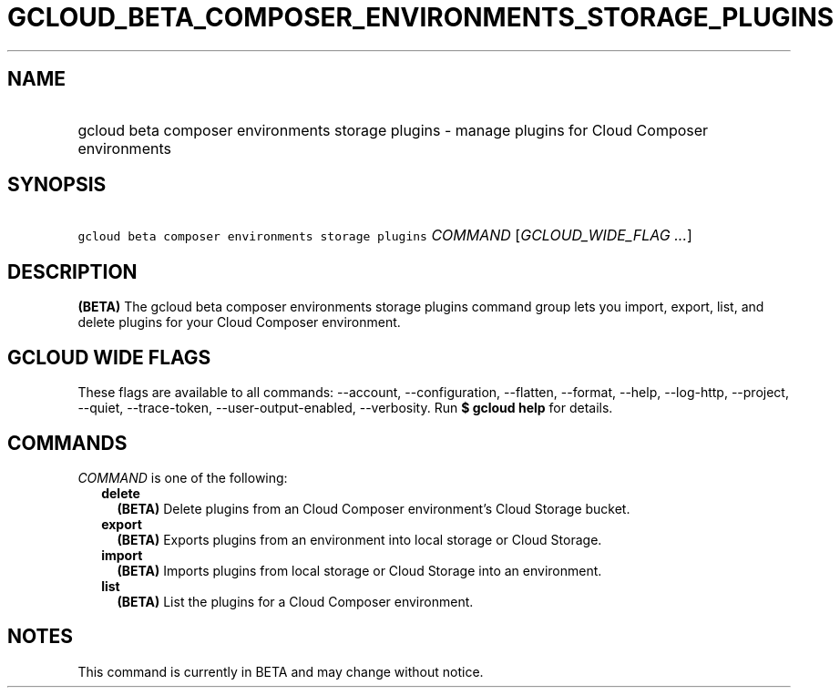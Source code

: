 
.TH "GCLOUD_BETA_COMPOSER_ENVIRONMENTS_STORAGE_PLUGINS" 1



.SH "NAME"
.HP
gcloud beta composer environments storage plugins \- manage plugins for Cloud Composer environments



.SH "SYNOPSIS"
.HP
\f5gcloud beta composer environments storage plugins\fR \fICOMMAND\fR [\fIGCLOUD_WIDE_FLAG\ ...\fR]



.SH "DESCRIPTION"

\fB(BETA)\fR The gcloud beta composer environments storage plugins command group
lets you import, export, list, and delete plugins for your Cloud Composer
environment.



.SH "GCLOUD WIDE FLAGS"

These flags are available to all commands: \-\-account, \-\-configuration,
\-\-flatten, \-\-format, \-\-help, \-\-log\-http, \-\-project, \-\-quiet,
\-\-trace\-token, \-\-user\-output\-enabled, \-\-verbosity. Run \fB$ gcloud
help\fR for details.



.SH "COMMANDS"

\f5\fICOMMAND\fR\fR is one of the following:

.RS 2m
.TP 2m
\fBdelete\fR
\fB(BETA)\fR Delete plugins from an Cloud Composer environment's Cloud Storage
bucket.

.TP 2m
\fBexport\fR
\fB(BETA)\fR Exports plugins from an environment into local storage or Cloud
Storage.

.TP 2m
\fBimport\fR
\fB(BETA)\fR Imports plugins from local storage or Cloud Storage into an
environment.

.TP 2m
\fBlist\fR
\fB(BETA)\fR List the plugins for a Cloud Composer environment.


.RE
.sp

.SH "NOTES"

This command is currently in BETA and may change without notice.

